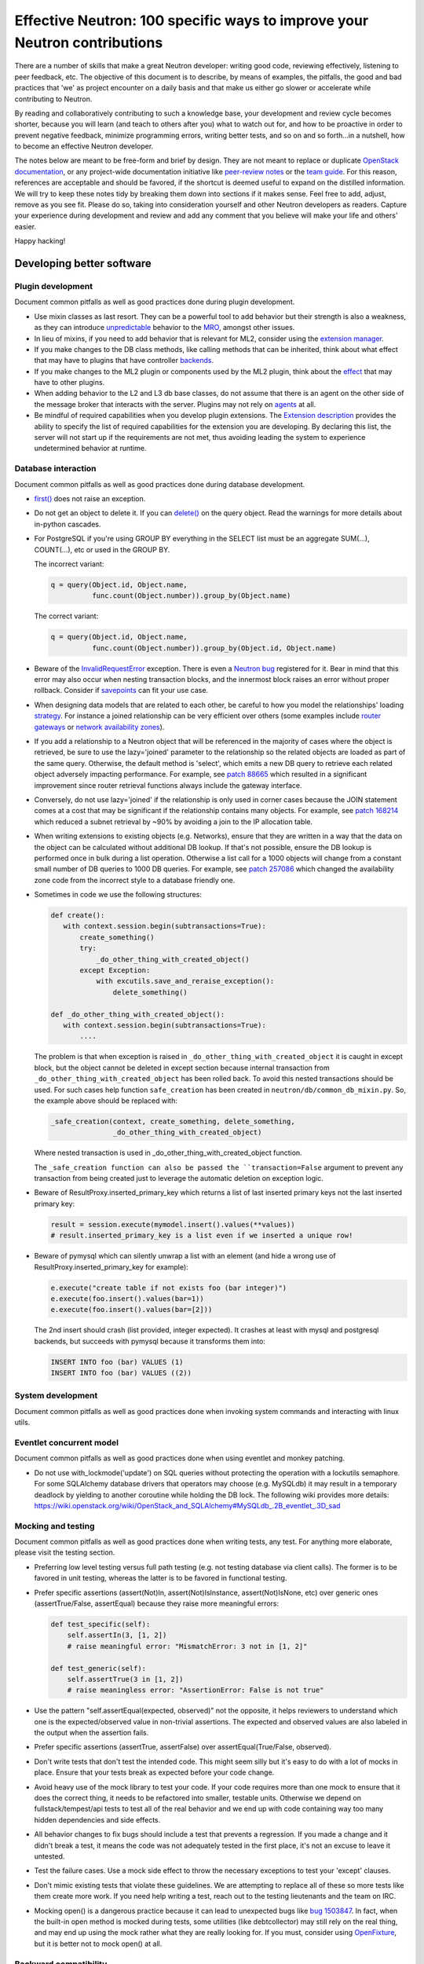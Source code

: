 ..
      Licensed under the Apache License, Version 2.0 (the "License"); you may
      not use this file except in compliance with the License. You may obtain
      a copy of the License at

          http://www.apache.org/licenses/LICENSE-2.0

      Unless required by applicable law or agreed to in writing, software
      distributed under the License is distributed on an "AS IS" BASIS, WITHOUT
      WARRANTIES OR CONDITIONS OF ANY KIND, either express or implied. See the
      License for the specific language governing permissions and limitations
      under the License.


      Convention for heading levels in Neutron devref:
      =======  Heading 0 (reserved for the title in a document)
      -------  Heading 1
      ~~~~~~~  Heading 2
      +++++++  Heading 3
      '''''''  Heading 4
      (Avoid deeper levels because they do not render well.)


Effective Neutron: 100 specific ways to improve your Neutron contributions
==========================================================================

There are a number of skills that make a great Neutron developer: writing good
code, reviewing effectively, listening to peer feedback, etc. The objective of
this document is to describe, by means of examples, the pitfalls, the good and
bad practices that 'we' as project encounter on a daily basis and that make us
either go slower or accelerate while contributing to Neutron.

By reading and collaboratively contributing to such a knowledge base, your
development and review cycle becomes shorter, because you will learn (and teach
to others after you) what to watch out for, and how to be proactive in order
to prevent negative feedback, minimize programming errors, writing better
tests, and so on and so forth...in a nutshell, how to become an effective Neutron
developer.

The notes below are meant to be free-form and brief by design. They are not meant
to replace or duplicate `OpenStack documentation <http://docs.openstack.org>`_,
or any project-wide documentation initiative like `peer-review notes <http://docs.openstack.org/infra/manual/developers.html#peer-review>`_
or the `team guide <http://docs.openstack.org/project-team-guide/>`_. For this
reason, references are acceptable and should be favored, if the shortcut is
deemed useful to expand on the distilled information.
We will try to keep these notes tidy by breaking them down into sections if it
makes sense. Feel free to add, adjust, remove as you see fit. Please do so,
taking into consideration yourself and other Neutron developers as readers.
Capture your experience during development and review and add any comment that
you believe will make your life and others' easier.

Happy hacking!

Developing better software
--------------------------

Plugin development
~~~~~~~~~~~~~~~~~~

Document common pitfalls as well as good practices done during plugin development.

* Use mixin classes as last resort. They can be a powerful tool to add behavior
  but their strength is also a weakness, as they can introduce `unpredictable <https://review.openstack.org/#/c/121290/>`_
  behavior to the `MRO <https://www.python.org/download/releases/2.3/mro/>`_,
  amongst other issues.
* In lieu of mixins, if you need to add behavior that is relevant for ML2,
  consider using the `extension manager <http://specs.openstack.org/openstack/neutron-specs/specs/juno/neutron-ml2-mechanismdriver-extensions.html>`_.
* If you make changes to the DB class methods, like calling methods that can
  be inherited, think about what effect that may have to plugins that have
  controller `backends <https://review.openstack.org/#/c/116924/>`_.
* If you make changes to the ML2 plugin or components used by the ML2 plugin,
  think about the `effect <http://lists.openstack.org/pipermail/openstack-dev/2015-October/076134.html>`_
  that may have to other plugins.
* When adding behavior to the L2 and L3 db base classes, do not assume that
  there is an agent on the other side of the message broker that interacts
  with the server. Plugins may not rely on `agents <https://review.openstack.org/#/c/174020/>`_ at all.
* Be mindful of required capabilities when you develop plugin extensions. The
  `Extension description <https://github.com/openstack/neutron/blob/b14c06b5/neutron/api/extensions.py#L122>`_ provides the ability to specify the list of required capabilities
  for the extension you are developing. By declaring this list, the server will
  not start up if the requirements are not met, thus avoiding leading the system
  to experience undetermined behavior at runtime.

Database interaction
~~~~~~~~~~~~~~~~~~~~

Document common pitfalls as well as good practices done during database development.

* `first() <http://docs.sqlalchemy.org/en/rel_1_0/orm/query.html#sqlalchemy.orm.query.Query.first>`_
  does not raise an exception.
* Do not get an object to delete it. If you can `delete() <http://docs.sqlalchemy.org/en/rel_1_0/orm/query.html#sqlalchemy.orm.query.Query.delete>`_
  on the query object. Read the warnings for more details about in-python cascades.
* For PostgreSQL if you're using GROUP BY everything in the SELECT list must be
  an aggregate SUM(...), COUNT(...), etc or used in the GROUP BY.

  The incorrect variant:

  .. code:: python

     q = query(Object.id, Object.name,
               func.count(Object.number)).group_by(Object.name)

  The correct variant:

  .. code:: python

     q = query(Object.id, Object.name,
               func.count(Object.number)).group_by(Object.id, Object.name)
* Beware of the `InvalidRequestError <http://docs.sqlalchemy.org/en/latest/faq/sessions.html#this-session-s-transaction-has-been-rolled-back-due-to-a-previous-exception-during-flush-or-similar>`_ exception.
  There is even a `Neutron bug <https://bugs.launchpad.net/neutron/+bug/1409774>`_
  registered for it. Bear in mind that this error may also occur when nesting
  transaction blocks, and the innermost block raises an error without proper
  rollback. Consider if `savepoints <http://docs.sqlalchemy.org/en/rel_1_0/orm/session_transaction.html#using-savepoint>`_
  can fit your use case.
* When designing data models that are related to each other, be careful to how
  you model the relationships' loading `strategy <http://docs.sqlalchemy.org/en/latest/orm/loading_relationships.html#using-loader-strategies-lazy-loading-eager-loading>`_. For instance a joined relationship can
  be very efficient over others (some examples include `router gateways <https://review.openstack.org/#/c/88665/>`_
  or `network availability zones <https://review.openstack.org/#/c/257086/>`_).
* If you add a relationship to a Neutron object that will be referenced in the
  majority of cases where the object is retrieved, be sure to use the
  lazy='joined' parameter to the relationship so the related objects are loaded
  as part of the same query. Otherwise, the default method is 'select', which
  emits a new DB query to retrieve each related object adversely impacting
  performance. For example, see `patch 88665 <https://review.openstack.org/#/c/88665/>`_
  which resulted in a significant improvement since router retrieval functions
  always include the gateway interface.
* Conversely, do not use lazy='joined' if the relationship is only used in
  corner cases because the JOIN statement comes at a cost that may be
  significant if the relationship contains many objects. For example, see
  `patch 168214 <https://review.openstack.org/#/c/168214/>`_ which reduced a
  subnet retrieval by ~90% by avoiding a join to the IP allocation table.
* When writing extensions to existing objects (e.g. Networks), ensure that
  they are written in a way that the data on the object can be calculated
  without additional DB lookup. If that's not possible, ensure the DB lookup
  is performed once in bulk during a list operation. Otherwise a list call
  for a 1000 objects will change from a constant small number of DB queries
  to 1000 DB queries. For example, see
  `patch 257086 <https://review.openstack.org/#/c/257086/>`_ which changed the
  availability zone code from the incorrect style to a database friendly one.

* Sometimes in code we use the following structures:

  .. code:: python

     def create():
        with context.session.begin(subtransactions=True):
            create_something()
            try:
                _do_other_thing_with_created_object()
            except Exception:
                with excutils.save_and_reraise_exception():
                    delete_something()

     def _do_other_thing_with_created_object():
        with context.session.begin(subtransactions=True):
            ....

  The problem is that when exception is raised in ``_do_other_thing_with_created_object``
  it is caught in except block, but the object cannot be deleted in except
  section because internal transaction from ``_do_other_thing_with_created_object``
  has been rolled back. To avoid this nested transactions should be used.
  For such cases help function ``safe_creation`` has been created in
  ``neutron/db/common_db_mixin.py``.
  So, the example above should be replaced with:

  .. code:: python

     _safe_creation(context, create_something, delete_something,
                    _do_other_thing_with_created_object)

  Where nested transaction is used in _do_other_thing_with_created_object
  function.

  The ``_safe_creation function can also be passed the ``transaction=False``
  argument to prevent any transaction from being created just to leverage
  the automatic deletion on exception logic.

* Beware of ResultProxy.inserted_primary_key which returns a list of last
  inserted primary keys not the last inserted primary key:

  .. code:: python

     result = session.execute(mymodel.insert().values(**values))
     # result.inserted_primary_key is a list even if we inserted a unique row!

* Beware of pymysql which can silently unwrap a list with an element (and hide
  a wrong use of ResultProxy.inserted_primary_key for example):

  .. code:: python

     e.execute("create table if not exists foo (bar integer)")
     e.execute(foo.insert().values(bar=1))
     e.execute(foo.insert().values(bar=[2]))

  The 2nd insert should crash (list provided, integer expected). It crashes at
  least with mysql and postgresql backends, but succeeds with pymysql because
  it transforms them into:

  .. code:: sql

     INSERT INTO foo (bar) VALUES (1)
     INSERT INTO foo (bar) VALUES ((2))


System development
~~~~~~~~~~~~~~~~~~

Document common pitfalls as well as good practices done when invoking system commands
and interacting with linux utils.

Eventlet concurrent model
~~~~~~~~~~~~~~~~~~~~~~~~~

Document common pitfalls as well as good practices done when using eventlet and monkey
patching.

* Do not use with_lockmode('update') on SQL queries without protecting the operation
  with a lockutils semaphore. For some SQLAlchemy database drivers that operators may
  choose (e.g. MySQLdb) it may result in a temporary deadlock by yielding to another
  coroutine while holding the DB lock. The following wiki provides more details:
  https://wiki.openstack.org/wiki/OpenStack_and_SQLAlchemy#MySQLdb_.2B_eventlet_.3D_sad

Mocking and testing
~~~~~~~~~~~~~~~~~~~

Document common pitfalls as well as good practices done when writing tests, any test.
For anything more elaborate, please visit the testing section.

* Preferring low level testing versus full path testing (e.g. not testing database
  via client calls). The former is to be favored in unit testing, whereas the latter
  is to be favored in functional testing.
* Prefer specific assertions (assert(Not)In, assert(Not)IsInstance, assert(Not)IsNone,
  etc) over generic ones (assertTrue/False, assertEqual) because they raise more
  meaningful errors:

  .. code:: python

     def test_specific(self):
         self.assertIn(3, [1, 2])
         # raise meaningful error: "MismatchError: 3 not in [1, 2]"

     def test_generic(self):
         self.assertTrue(3 in [1, 2])
         # raise meaningless error: "AssertionError: False is not true"

* Use the pattern "self.assertEqual(expected, observed)" not the opposite, it helps
  reviewers to understand which one is the expected/observed value in non-trivial
  assertions. The expected and observed values are also labeled in the output when
  the assertion fails.
* Prefer specific assertions (assertTrue, assertFalse) over assertEqual(True/False, observed).
* Don't write tests that don't test the intended code. This might seem silly but
  it's easy to do with a lot of mocks in place. Ensure that your tests break as
  expected before your code change.
* Avoid heavy use of the mock library to test your code. If your code requires more
  than one mock to ensure that it does the correct thing, it needs to be refactored
  into smaller, testable units. Otherwise we depend on fullstack/tempest/api tests
  to test all of the real behavior and we end up with code containing way too many
  hidden dependencies and side effects.
* All behavior changes to fix bugs should include a test that prevents a
  regression. If you made a change and it didn't break a test, it means the
  code was not adequately tested in the first place, it's not an excuse to leave
  it untested.
* Test the failure cases. Use a mock side effect to throw the necessary
  exceptions to test your 'except' clauses.
* Don't mimic existing tests that violate these guidelines. We are attempting to
  replace all of these so more tests like them create more work. If you need help
  writing a test, reach out to the testing lieutenants and the team on IRC.
* Mocking open() is a dangerous practice because it can lead to unexpected
  bugs like `bug 1503847 <https://bugs.launchpad.net/neutron/+bug/1503847>`_.
  In fact, when the built-in open method is mocked during tests, some
  utilities (like debtcollector) may still rely on the real thing, and may
  end up using the mock rather what they are really looking for. If you must,
  consider using `OpenFixture <https://review.openstack.org/#/c/232716/>`_, but
  it is better not to mock open() at all.


Backward compatibility
~~~~~~~~~~~~~~~~~~~~~~

Document common pitfalls as well as good practices done when extending the RPC Interfaces.

* Make yourself familiar with :ref:`Upgrade review guidelines <upgrade_review_guidelines>`.

Deprecation
+++++++++++

Sometimes we want to refactor things in a non-backward compatible way. In most
cases you can use `debtcollector
<http://docs.openstack.org/developer/debtcollector>`_ to mark things for
deprecation. Config items have `deprecation options supported by oslo.config
<http://docs.openstack.org/developer/oslo.config/opts.html>`_.

The deprecation process must follow the `standard deprecation requirements
<http://governance.openstack.org/reference/tags/assert_follows-standard-deprecation.html#requirements>`_.
In terms of neutron development, this means:

* A launchpad bug to track the deprecation.
* A patch to mark the deprecated items. If the deprecation affects
  users (config items, API changes) then a `release note
  <http://docs.openstack.org/developer/reno/usage.html>`_ must be
  included.
* Wait at least one cycle and at least three months linear time.
* A patch that removes the deprecated items. Make sure to refer to the
  original launchpad bug in the commit message of this patch.


Scalability issues
~~~~~~~~~~~~~~~~~~

Document common pitfalls as well as good practices done when writing code that needs to process
a lot of data.

Translation and logging
~~~~~~~~~~~~~~~~~~~~~~~

Document common pitfalls as well as good practices done when instrumenting your code.

* Make yourself familiar with `OpenStack logging guidelines <http://specs.openstack.org/openstack/openstack-specs/specs/log-guidelines.html#definition-of-log-levels>`_
  to avoid littering the logs with traces logged at inappropriate levels.
* The logger should only be passed unicode values. For example, do not pass it
  exceptions or other objects directly (LOG.error(exc), LOG.error(port), etc.).
  See http://docs.openstack.org/developer/oslo.log/usage.html#no-more-implicit-conversion-to-unicode-str
  for more details.
* Don't pass exceptions into LOG.exception: it is already implicitly included
  in the log message by Python logging module.
* Don't use LOG.exception when there is no exception registered in current
  thread context: Python 3.x versions before 3.5 are known to fail on it.

Project interfaces
~~~~~~~~~~~~~~~~~~

Document common pitfalls as well as good practices done when writing code that is used
to interface with other projects, like Keystone or Nova.

Documenting your code
~~~~~~~~~~~~~~~~~~~~~

Document common pitfalls as well as good practices done when writing docstrings.

Landing patches more rapidly
----------------------------

Scoping your patch appropriately
~~~~~~~~~~~~~~~~~~~~~~~~~~~~~~~~

* Do not make multiple changes in one patch unless absolutely necessary.
  Cleaning up nearby functions or fixing a small bug you noticed while working
  on something else makes the patch very difficult to review. It also makes
  cherry-picking and reverting very difficult.  Even apparently minor changes
  such as reformatting whitespace around your change can burden reviewers and
  cause merge conflicts.
* If a fix or feature requires code refactoring, submit the refactoring as a
  separate patch than the one that changes the logic. Otherwise
  it's difficult for a reviewer to tell the difference between mistakes
  in the refactor and changes required for the fix/feature. If it's a bug fix,
  try to implement the fix before the refactor to avoid making cherry-picks to
  stable branches difficult.
* Consider your reviewers' time before submitting your patch. A patch that
  requires many hours or days to review will sit in the "todo" list until
  someone has many hours or days free (which may never happen.) If you can
  deliver your patch in small but incrementally understandable and testable
  pieces you will be more likely to attract reviewers.

Nits and pedantic comments
~~~~~~~~~~~~~~~~~~~~~~~~~~

Document common nits and pedantic comments to watch out for.

* Make sure you spell correctly, the best you can, no-one wants rebase generators at
  the end of the release cycle!
* The odd pep8 error may cause an entire CI run to be wasted. Consider running
  validation (pep8 and/or tests) before submitting your patch. If you keep forgetting
  consider installing a git `hook <https://git-scm.com/book/en/v2/Customizing-Git-Git-Hooks>`_
  so that Git will do it for you.
* Sometimes, new contributors want to dip their toes with trivial patches, but we
  at OpenStack *love* bike shedding and their patches may sometime stall. In
  some extreme cases, the more trivial the patch, the higher the chances it fails
  to merge. To ensure we as a team provide/have a frustration-free experience
  new contributors should be redirected to fixing `low-hanging-fruit bugs <https://bugs.launchpad.net/neutron/+bugs?field.tag=low-hanging-fruit>`_
  that have a tangible positive impact to the codebase. Spelling mistakes, and
  docstring are fine, but there is a lot more that is relatively easy to fix
  and has a direct impact to Neutron users.

Reviewer comments
~~~~~~~~~~~~~~~~~

* Acknowledge them one by one by either clicking 'Done' or by replying extensively.
  If you do not, the reviewer won't know whether you thought it was not important,
  or you simply forgot. If the reply satisfies the reviewer, consider capturing the
  input in the code/document itself so that it's for reviewers of newer patchsets to
  see (and other developers when the patch merges).
* Watch for the feedback on your patches. Acknowledge it promptly and act on it
  quickly, so that the reviewer remains engaged. If you disappear for a week after
  you posted a patchset, it is very likely that the patch will end up being
  neglected.
* Do not take negative feedback personally. Neutron is a large project with lots
  of contributors with different opinions on how things should be done. Many come
  from widely varying cultures and languages so the English, text-only feedback
  can unintentionally come across as harsh. Getting a -1 means reviewers are
  trying to help get the patch into a state that can be merged, it doesn't just
  mean they are trying to block it. It's very rare to get a patch merged on the
  first iteration that makes everyone happy.

Code Review
~~~~~~~~~~~

* You should visit `OpenStack How To Review wiki <https://wiki.openstack.org/wiki/How_To_Contribute#Reviewing>`_
* Stay focussed and review what matters for the release. Please check out the Neutron
  section for the `Gerrit dashboard <http://status.openstack.org/reviews/>`_. The output
  is generated by this `tool <https://github.com/openstack-infra/reviewday/blob/master/bin/neutron>`_.

IRC
~~~~

* IRC is a place where you can speak with many of the Neutron developers and core
  reviewers. For more information you should visit
  `OpenStack IRC wiki <http://wiki.openstack.org/wiki/IRC>`_
  Neutron IRC channel is #openstack-neutron
* There are weekly IRC meetings related to many different projects/teams
  in Neutron.
  A full list of these meetings and their date/time can be found in
  `OpenStack IRC Meetings <http://eavesdrop.openstack.org>`_.
  It is important to attend these meetings in the area of your contribution
  and possibly mention your work and patches.
* When you have questions regarding an idea or a specific patch of yours, it
  can be helpful to find a relevant person in IRC and speak with them about
  it.
  You can find a user's IRC nickname in their launchpad account.
* Being available on IRC is useful, since reviewers can contact
  you directly to quickly clarify a review issue. This speeds
  up the feedback loop.
* Each area of Neutron or sub-project of Neutron has a specific lieutenant
  in charge of it.
  You can most likely find these lieutenants on IRC, it is advised however to try
  and send public questions to the channel rather then to a specific person if possible.
  (This increase the chances of getting faster answers to your questions).
  A list of the areas and lieutenants nicknames can be found at
  `Core Reviewers <http://docs.openstack.org/developer/neutron/policies/neutron-teams.html>`_.

Commit messages
~~~~~~~~~~~~~~~

Document common pitfalls as well as good practices done when writing commit messages.
For more details see `Git commit message best practices <https://wiki.openstack.org/wiki/GitCommitMessages>`_.
This is the TL;DR version with the important points for committing to Neutron.


* One liners are bad, unless the change is trivial.
* Remember to use DocImpact, APIImpact, UpgradeImpact appropriately.
* Make sure the commit message doesn't have any spelling/grammar errors. This
  is the first thing reviewers read and they can be distracting enough to
  invite -1's.
* Describe what the change accomplishes. If it's a bug fix, explain how this
  code will fix the problem. If it's part of a feature implementation, explain
  what component of the feature the patch implements. Do not just describe the
  bug, that's what launchpad is for.
* Use the "Closes-Bug: #BUG-NUMBER" tag if the patch addresses a bug. Submitting
  a bugfix without a launchpad bug reference is unacceptable, even if it's
  trivial. Launchpad is how bugs are tracked so fixes without a launchpad bug are
  a nightmare when users report the bug from an older version and the Neutron team
  can't tell if/why/how it's been fixed. Launchpad is also how backports are
  identified and tracked so patches without a bug report cannot be picked to stable
  branches.
* Use the "Implements: blueprint NAME-OF-BLUEPRINT" or "Partially-Implements:
  blueprint NAME-OF-BLUEPRINT" for features so reviewers can determine if the
  code matches the spec that was agreed upon. This also updates the blueprint
  on launchpad so it's easy to see all patches that are related to a feature.
* If it's not immediately obvious, explain what the previous code was doing
  that was incorrect. (e.g. code assumed it would never get 'None' from
  a function call)
* Be specific in your commit message about what the patch does and why it does
  this. For example, "Fixes incorrect logic in security groups" is not helpful
  because the code diff already shows that you are modifying security groups.
  The message should be specific enough that a reviewer looking at the code can
  tell if the patch does what the commit says in the most appropriate manner.
  If the reviewer has to guess why you did something, lots of your time will be
  wasted explaining why certain changes were made.


Dealing with Zuul
~~~~~~~~~~~~~~~~~

Document common pitfalls as well as good practices done when dealing with OpenStack CI.

* When you submit a patch, consider checking its `status <http://status.openstack.org/zuul/>`_
  in the queue. If you see a job failures, you might as well save time and try to figure out
  in advance why it is failing.
* Excessive use of 'recheck' to get test to pass is discouraged. Please examine the logs for
  the failing test(s) and make sure your change has not tickled anything that might be causing
  a new failure or race condition. Getting your change in could make it even harder to debug
  what is actually broken later on.
